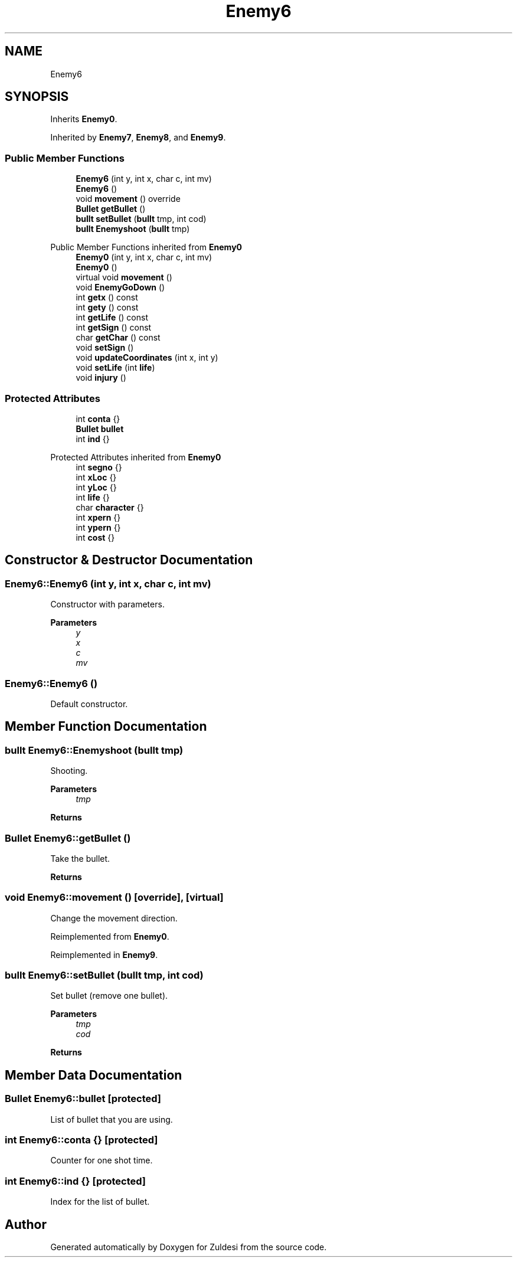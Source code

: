 .TH "Enemy6" 3 "Tue Jan 10 2023" "Version 1" "Zuldesi" \" -*- nroff -*-
.ad l
.nh
.SH NAME
Enemy6
.SH SYNOPSIS
.br
.PP
.PP
Inherits \fBEnemy0\fP\&.
.PP
Inherited by \fBEnemy7\fP, \fBEnemy8\fP, and \fBEnemy9\fP\&.
.SS "Public Member Functions"

.in +1c
.ti -1c
.RI "\fBEnemy6\fP (int y, int x, char c, int mv)"
.br
.ti -1c
.RI "\fBEnemy6\fP ()"
.br
.ti -1c
.RI "void \fBmovement\fP () override"
.br
.ti -1c
.RI "\fBBullet\fP \fBgetBullet\fP ()"
.br
.ti -1c
.RI "\fBbullt\fP \fBsetBullet\fP (\fBbullt\fP tmp, int cod)"
.br
.ti -1c
.RI "\fBbullt\fP \fBEnemyshoot\fP (\fBbullt\fP tmp)"
.br
.in -1c

Public Member Functions inherited from \fBEnemy0\fP
.in +1c
.ti -1c
.RI "\fBEnemy0\fP (int y, int x, char c, int mv)"
.br
.ti -1c
.RI "\fBEnemy0\fP ()"
.br
.ti -1c
.RI "virtual void \fBmovement\fP ()"
.br
.ti -1c
.RI "void \fBEnemyGoDown\fP ()"
.br
.ti -1c
.RI "int \fBgetx\fP () const"
.br
.ti -1c
.RI "int \fBgety\fP () const"
.br
.ti -1c
.RI "int \fBgetLife\fP () const"
.br
.ti -1c
.RI "int \fBgetSign\fP () const"
.br
.ti -1c
.RI "char \fBgetChar\fP () const"
.br
.ti -1c
.RI "void \fBsetSign\fP ()"
.br
.ti -1c
.RI "void \fBupdateCoordinates\fP (int x, int y)"
.br
.ti -1c
.RI "void \fBsetLife\fP (int \fBlife\fP)"
.br
.ti -1c
.RI "void \fBinjury\fP ()"
.br
.in -1c
.SS "Protected Attributes"

.in +1c
.ti -1c
.RI "int \fBconta\fP {}"
.br
.ti -1c
.RI "\fBBullet\fP \fBbullet\fP"
.br
.ti -1c
.RI "int \fBind\fP {}"
.br
.in -1c

Protected Attributes inherited from \fBEnemy0\fP
.in +1c
.ti -1c
.RI "int \fBsegno\fP {}"
.br
.ti -1c
.RI "int \fBxLoc\fP {}"
.br
.ti -1c
.RI "int \fByLoc\fP {}"
.br
.ti -1c
.RI "int \fBlife\fP {}"
.br
.ti -1c
.RI "char \fBcharacter\fP {}"
.br
.ti -1c
.RI "int \fBxpern\fP {}"
.br
.ti -1c
.RI "int \fBypern\fP {}"
.br
.ti -1c
.RI "int \fBcost\fP {}"
.br
.in -1c
.SH "Constructor & Destructor Documentation"
.PP 
.SS "Enemy6::Enemy6 (int y, int x, char c, int mv)"
Constructor with parameters\&. 
.PP
\fBParameters\fP
.RS 4
\fIy\fP 
.br
\fIx\fP 
.br
\fIc\fP 
.br
\fImv\fP 
.RE
.PP

.SS "Enemy6::Enemy6 ()"
Default constructor\&. 
.SH "Member Function Documentation"
.PP 
.SS "\fBbullt\fP Enemy6::Enemyshoot (\fBbullt\fP tmp)"
Shooting\&. 
.PP
\fBParameters\fP
.RS 4
\fItmp\fP 
.RE
.PP
\fBReturns\fP
.RS 4
.RE
.PP

.SS "\fBBullet\fP Enemy6::getBullet ()"
Take the bullet\&. 
.PP
\fBReturns\fP
.RS 4

.RE
.PP

.SS "void Enemy6::movement ()\fC [override]\fP, \fC [virtual]\fP"
Change the movement direction\&. 
.PP
Reimplemented from \fBEnemy0\fP\&.
.PP
Reimplemented in \fBEnemy9\fP\&.
.SS "\fBbullt\fP Enemy6::setBullet (\fBbullt\fP tmp, int cod)"
Set bullet (remove one bullet)\&. 
.PP
\fBParameters\fP
.RS 4
\fItmp\fP 
.br
\fIcod\fP 
.RE
.PP
\fBReturns\fP
.RS 4
.RE
.PP

.SH "Member Data Documentation"
.PP 
.SS "\fBBullet\fP Enemy6::bullet\fC [protected]\fP"
List of bullet that you are using\&. 
.SS "int Enemy6::conta {}\fC [protected]\fP"
Counter for one shot time\&. 
.SS "int Enemy6::ind {}\fC [protected]\fP"
Index for the list of bullet\&. 

.SH "Author"
.PP 
Generated automatically by Doxygen for Zuldesi from the source code\&.
